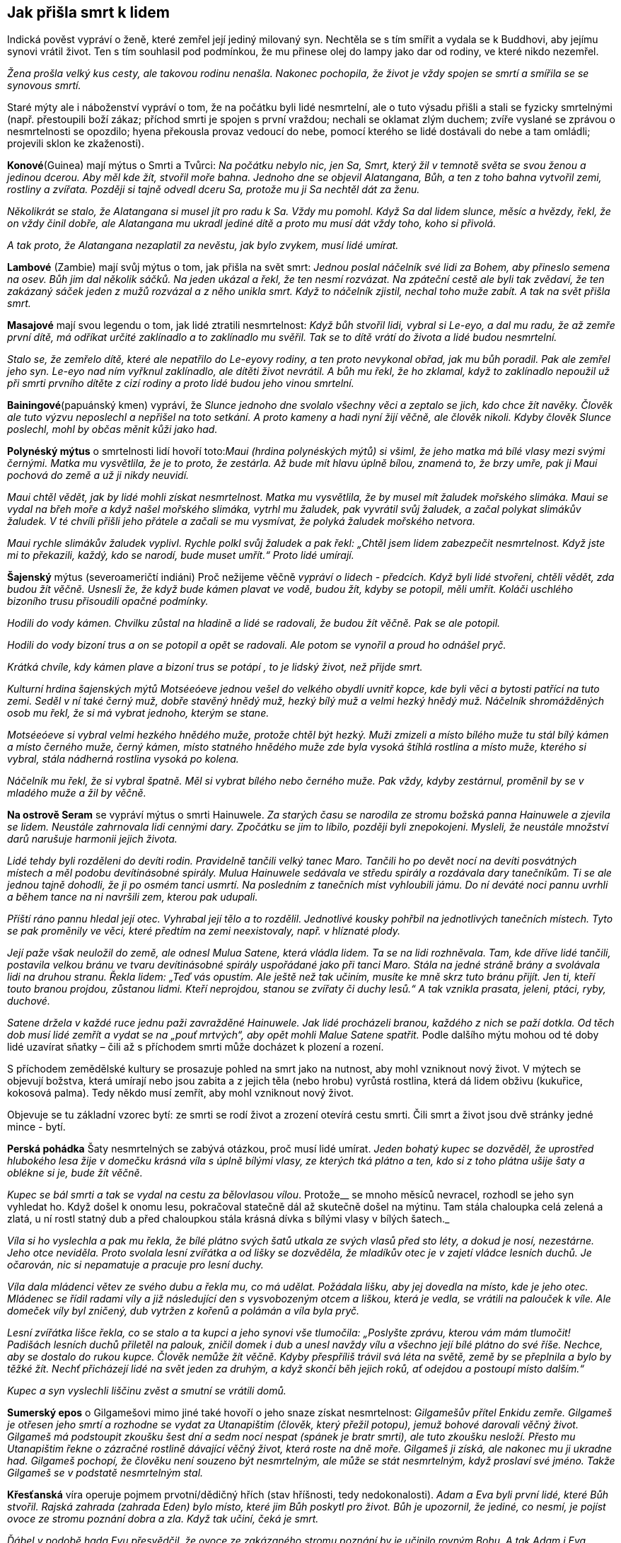 == Jak přišla smrt k lidem

Indická pověst vypráví o ženě, které zemřel její jediný milovaný syn. Nechtěla se s tím smířit a vydala se k Buddhovi, aby jejímu synovi vrátil život. Ten s tím souhlasil pod podmínkou, že mu přinese olej do lampy jako dar od rodiny, ve které nikdo nezemřel.

_Žena prošla velký kus cesty, ale takovou rodinu nenašla. Nakonec pochopila, že život je vždy spojen se smrtí a smířila se se synovous smrtí._

Staré mýty ale i náboženství vypráví o tom, že na počátku byli lidé nesmrtelní, ale o tuto výsadu přišli a stali se fyzicky smrtelnými (např. přestoupili boží zákaz; příchod smrti je spojen s první vraždou; nechali se oklamat zlým duchem; zvíře vyslané se zprávou o nesmrtelnosti se opozdilo; hyena překousla provaz vedoucí do nebe, pomocí kterého se lidé dostávali do nebe a tam omládli; projevili sklon ke zkaženosti).

*Konové*(Guinea) mají mýtus o Smrti a Tvůrci: _Na počátku nebylo nic, jen Sa, Smrt, který žil v temnotě světa se svou ženou a jedinou dcerou._ _Aby měl kde_ _žít, stvořil moře bahna. Jednoho dne se objevil Alatangana, Bůh, a ten z toho bahna vytvořil zemi, rostliny a zvířata. Později si tajně odvedl dceru Sa, protože mu ji Sa nechtěl dát za ženu._

_Několikrát se stalo, že Alatangana si musel jít pro radu k Sa. Vždy mu pomohl. Když Sa dal lidem slunce, měsíc a hvězdy, řekl, že on vždy činil dobře, ale Alatangana mu ukradl jediné dítě a proto mu musí dát vždy toho, koho si přivolá._

_A tak proto, že Alatangana nezaplatil za nevěstu, jak bylo zvykem, musí lidé umírat._

*Lambové* (Zambie) mají svůj mýtus o tom, jak přišla na svět smrt: _Jednou poslal náčelník své lidi za Bohem, aby přineslo semena na osev. Bůh jim dal několik sáčků. Na jeden ukázal a řekl, že ten nesmí rozvázat. Na zpáteční cestě ale byli tak zvědaví, že ten zakázaný sáček jeden z mužů rozvázal a z něho unikla smrt. Když to náčelník zjistil, nechal toho muže zabít. A tak na svět přišla smrt._

*Masajové* mají svou legendu o tom, jak lidé ztratili nesmrtelnost: _Když bůh stvořil lidi, vybral si Le-eyo, a dal mu radu, že až zemře první dítě, má odříkat určité zaklínadlo a to zaklínadlo mu svěřil. Tak se to dítě vrátí do života a lidé budou nesmrtelní._

_Stalo se, že zemřelo dítě, které ale nepatřilo do Le-eyovy rodiny, a ten proto nevykonal obřad, jak mu bůh poradil. Pak ale zemřel jeho syn. Le-eyo nad ním vyřknul zaklínadlo, ale dítěti život nevrátil. A bůh mu řekl, že ho zklamal, když to zaklínadlo nepoužil už při smrti prvního dítěte z cizí rodiny a proto lidé budou jeho vinou smrtelní._

*Bainingové*(papuánský kmen) vypráví, že _Slunce jednoho dne svolalo všechny věci a zeptalo se jich, kdo chce žít navěky. Člověk ale tuto výzvu neposlechl a nepřišel na toto setkání. A proto kameny a hadi nyní žijí věčně, ale člověk nikoli. Kdyby člověk Slunce poslechl, mohl by občas měnit kůži jako had._

*Polynéský mýtus* o smrtelnosti lidí hovoří toto:__Maui (hrdina polynéských mýtů) si všiml, že jeho matka má bílé vlasy mezi svými černými. Matka mu vysvětlila, že je to proto, že zestárla. Až bude mít hlavu úplně bílou, znamená to, že brzy umře, pak ji Maui pochová do země a už ji nikdy neuvidí.__

_Maui chtěl vědět, jak by lidé mohli získat nesmrtelnost. Matka mu vysvětlila, že by musel mít žaludek mořského slimáka. Maui se vydal na břeh moře a když našel mořského slimáka, vytrhl mu žaludek, pak vyvrátil svůj žaludek, a začal polykat slimákův žaludek. V té chvíli přišli jeho přátele a začali se mu vysmívat, že polyká žaludek mořského netvora._

_Maui rychle slimákův žaludek vyplivl. Rychle polkl svůj žaludek a pak řekl: „Chtěl jsem lidem zabezpečit nesmrtelnost. Když jste mi to překazili, každý, kdo se narodí, bude muset umřít.“ Proto lidé umírají._

*Šajenský* mýtus (severoameričtí indiáni) Proč nežijeme věčně _vypráví o lidech - předcích. Když byli lidé stvořeni, chtěli vědět, zda budou žít věčně. Usnesli že, že když bude kámen plavat ve vodě, budou žít, kdyby se potopil, měli umřít. Koláči uschlého bizoního trusu přisoudili opačné podmínky._

_Hodili do vody kámen. Chvilku zůstal na hladině a lidé se radovali, že budou žít věčně. Pak se ale potopil._

_Hodili do vody bizoní trus a on se potopil a opět se radovali. Ale potom se vynořil a proud ho odnášel pryč._

_Krátká chvíle, kdy kámen plave a bizoní trus se potápí , to je lidský život, než přijde smrt._

_Kulturní hrdina šajenských mýtů Motséeóeve jednou vešel do velkého obydlí uvnitř kopce, kde byli věci a bytosti patřící na tuto zemi. Seděl v ní také černý muž, dobře stavěný hnědý muž, hezký bílý muž a velmi hezký hnědý muž. Náčelník shromážděných osob mu řekl, že si má vybrat jednoho, kterým se stane._

_Motséeóeve si vybral velmi hezkého hnědého muže, protože chtěl být hezký. Muži zmizeli a místo bílého muže tu stál bílý kámen a místo černého muže, černý kámen, místo statného hnědého muže zde byla vysoká štíhlá rostlina a místo muže, kterého si vybral, stála nádherná rostlina vysoká po kolena._

_Náčelník mu řekl, že si vybral špatně. Měl si vybrat bílého nebo černého muže. Pak vždy, kdyby zestárnul, proměnil by se v mladého muže a žil by věčně._

*Na ostrově Seram* se vypráví mýtus o smrti Hainuwele. _Za starých času se narodila ze stromu božská panna Hainuwele a zjevila se lidem. Neustále zahrnovala lidi cennými dary. Zpočátku se jim to líbilo, později byli znepokojeni. Mysleli, že neustále množství darů narušuje harmonii jejich života._

_Lidé tehdy byli rozděleni do devíti rodin. Pravidelně tančili velký tanec Maro. Tančili ho po devět nocí na devíti posvátných místech a měl podobu devítinásobné spirály. Mulua Hainuwele sedávala ve středu spirály a rozdávala dary tanečníkům. Ti se ale jednou tajně dohodli, že ji po osmém tanci usmrtí. Na posledním z tanečních míst vyhloubili jámu. Do ní deváté noci pannu uvrhli a během tance na ni navršili zem, kterou pak udupali._

_Příští ráno pannu hledal její otec. Vyhrabal její tělo a to rozdělil. Jednotlivé kousky pohřbil na jednotlivých tanečních místech. Tyto se pak proměnily ve věci, které předtím na zemi neexistovaly, např. v hlíznaté plody._

_Její paže však neuložil do země, ale odnesl Mulua Satene, která vládla lidem. Ta se na lidi rozhněvala. Tam, kde dříve lidé tančili, postavila velkou bránu ve tvaru devítinásobné spirály uspořádané jako při tanci Maro. Stála na jedné stráně brány a svolávala lidi na druhou stranu. Řekla lidem: „Teď vás opustím. Ale ještě než tak učiním, musíte ke mně skrz tuto bránu přijít. Jen ti, kteří touto branou projdou, zůstanou lidmi. Kteří neprojdou, stanou se zvířaty či duchy lesů.“ A tak vznikla prasata, jeleni, ptáci, ryby, duchové._

__Satene držela v každé ruce jednu paži zavražděné Hainuwele. Jak lidé procházeli branou, každého z nich se paží dotkla. Od těch dob musí lidé zemřít a vydat se na „pouť mrtvých“, aby opět mohli Malue Satene spatřit. __Podle dalšího mýtu mohou od té doby lidé uzavírat sňatky – čili až s příchodem smrti může docházet k plození a rození.

S příchodem zemědělské kultury se prosazuje pohled na smrt jako na nutnost, aby mohl vzniknout nový život. V mýtech se objevují božstva, která umírají nebo jsou zabita a z jejich těla (nebo hrobu) vyrůstá rostlina, která dá lidem obživu (kukuřice, kokosová palma). Tedy někdo musí zemřít, aby mohl vzniknout nový život.

Objevuje se tu základní vzorec bytí: ze smrti se rodí život a zrození otevírá cestu smrti. Čili smrt a život jsou dvě stránky jedné mince - bytí.

*Perská pohádka* Šaty nesmrtelných se zabývá otázkou, proč musí lidé umírat. _Jeden bohatý kupec se dozvěděl, že uprostřed hlubokého lesa žije v domečku krásná víla s úplně bílými vlasy, ze kterých tká plátno a ten, kdo si z toho plátna ušije šaty a oblékne si je, bude žít věčně._

_Kupec se bál smrti a tak se vydal na cestu za bělovlasou vílou_. Protože__ se mnoho měsíců nevracel, rozhodl se jeho syn vyhledat ho. Když došel k onomu lesu, pokračoval statečně dál až skutečně došel na mýtinu. Tam stála chaloupka celá zelená a zlatá, u ní rostl statný dub a před chaloupkou stála krásná dívka s bílými vlasy v bílých šatech._

_Víla si ho vyslechla a pak mu řekla, že bílé plátno svých šatů utkala ze svých vlasů před sto léty, a dokud je nosí, nezestárne. Jeho otce neviděla. Proto svolala lesní zvířátka a od lišky se dozvěděla, že mladíkův otec je v zajetí vládce lesních duchů. Je očarován, nic si nepamatuje a pracuje pro lesní duchy._

_Víla dala mládenci větev ze svého dubu a řekla mu, co má udělat. Požádala lišku, aby jej dovedla na místo, kde je jeho otec. Mládenec se řídil radami víly a již následující den s vysvobozeným otcem a liškou, která je vedla, se vrátili na palouček k víle. Ale domeček víly byl zničený, dub vytržen z kořenů a polámán a víla byla pryč._

_Lesní zvířátka lišce řekla, co se stalo a ta kupci a jeho synovi vše tlumočila: „Poslyšte zprávu, kterou vám mám tlumočit! Padišách lesních duchů přiletěl na palouk, zničil domek i dub a unesl navždy vílu a všechno její bílé plátno do své říše. Nechce, aby se dostalo do rukou kupce. Člověk nemůže žít věčně. Kdyby přespříliš trávil svá léta na světě, země by se přeplnila a bylo by těžké žít. Nechť přicházejí lidé na svět jeden za druhým, a když skončí běh jejich roků, ať odejdou a postoupí místo dalším.“_

_Kupec a syn vyslechli liščinu zvěst a smutní se vrátili domů._

**Sumerský epos** o Gilgamešovi mimo jiné také hovoří o jeho snaze získat nesmrtelnost: _Gilgamešův přítel Enkidu zemře. Gilgameš je otřesen jeho smrtí a rozhodne se vydat za Utanapištim (člověk, který přežil potopu), jemuž bohové darovali věčný život. Gilgameš má podstoupit zkoušku šest dní a sedm nocí nespat (spánek je bratr smrti), ale tuto zkoušku nesloží. Přesto mu Utanapištim řekne o zázračné rostlině dávající věčný život, která roste na dně moře. Gilgameš ji získá, ale nakonec mu ji ukradne had. Gilgameš pochopí, že člověku není souzeno být nesmrtelným, ale může se stát nesmrtelným, když proslaví své jméno. Takže Gilgameš se v podstatě nesmrtelným stal._

*Křesťanská* víra operuje pojmem prvotní/dědičný hřích (stav hříšnosti, tedy nedokonalosti). _Adam a Eva byli první lidé, které Bůh stvořil. Rajská zahrada (zahrada Eden) bylo místo, které jim Bůh poskytl pro život. Bůh je upozornil, že jediné, co nesmí, je pojíst ovoce ze stromu poznání dobra a zla. Když tak učiní, čeká je smrt._

_Ďábel v podobě hada Evu přesvědčil, že ovoce ze zakázaného stromu poznání by je učinilo rovným Bohu. A tak Adam i Eva pojedli ovoce ze stromu poznání (spáchali tím prvotní hřích) a Bůh je potrestal tak, jak řekl. Vyhnal je z Ráje a a od té doby Adam, Eva a všichni lidé stárnou a umírají._

Ztracený Ráj je spojen s **nesmrtelností**. Touha žít věčně je stará jako lidstvo samo. S touto touhou se setkáváme i v pohádkách.

Pohádka Panna věčně mladá _hovoří o královském synovi, který si přeje žít věčně. Vydává se proto na cestu, aby našel místo, kde není smrt a kde nic neumírá a kde je věčné mládí._

_Potká obrovského jelena, který mu říká, ať zůstane žít s ním, protože až jeho parohy dosáhnou nebe, teprve zemře. Princ odmítá. Přichází na poušť, kde je obrovská a hluboká propast. Na kraji sedí havran, který hází zrníčko písku za zrníčkem do propasti a žít bude tak dlouho, až propast zasype pískem. Ale ani s tím není princ spokojen a pokračuje ve své cestě. Potkává malého ptáčka, který sedí na obrovském stromě rostoucím až do nebe, se širokou korunou plnou listí. Ptáček každý den jeden lístek utrhne a shodí na zem. Až všechny lístky utrhne, zemře. Ale ani zde nechce princ zůstat a pokračuje ve svém hledání._

_Přichází ke krásnému zámku, v němž žije překrásná panna. Řekla mu, že takové místo, kde je věčný život a věčné mládí, na zemi není. Ale může zůstat s ní v jejím zámku, protože zde je věčné mládí. Ona sama je stará jako lidstvo samo, a nemá ani jednu vrásku. A tak bude žít až do skonání světa. To se princi líbilo a zůstal s ní. Žil v radovánkách a v hojnosti._

_Ale přeci se mu najednou zastesklo po domovině a rodičích. Rozhodl se, že je půjde navštívit. Vždyť uběhla jen krátká doba, co je pryč. Ale krásná dívka mu řekla, že čas u ní plyne jinak, než na zemi a tam už nikoho známého nenajde. On ale trval na svém. Dala mu tedy na cestu tři červená jablíčka. Až mu bude po ní smutno, ať je sní a ona si pro něho přijde a už se nikdy spolu nerozloučí._

Princ se pln očekávání vydal na cestu. Uviděl obrovský strom bez listí a ptáčka pod ním mrtvého. Jáma byla v poušti zasypaná a na hromadě písku ležel mrtvý havran. A také jelen byl už mrtvý a jeho paroží dosahovalo nebesa.

_Princ přijel na místa, kde bylo kdysi království jeho rodičů. Ale svět už nepoznal, nikdo ho neznal, o jeho rodičích nikdo nevěděl. A tak si smutně sedl na zem, vzpomenul si na pannu věčně mladou a zastesklo se mu po ní. Snědl první jablíčko a vrásky mu naskákaly po celé tváři, vlasy zbělely a narostly dlouhé bílé vousy. Snědl druhé jablíčko a ruce se mu roztřásly, srdce přestávalo bít, pocítil velikou slabost. Snědl třetí jablíčko a hlava mu spadla na prsa, oči se zavřely, ale ještě viděl, jak panna věčně mladá přijíždí na kočáru, chytá ho za ramena a do svého kočáru vtahuje. A lidé, co šli kolem řekli: „Hle, zemřel cizinec“._

Skutečně, jen Smrt může být věčná a tudíž věčně mladá do konce všech dní.

Podobné téma nacházíme v pohádce O královně života. _Královský syn se velmi trápil nad tím, že všechno na světě jednou umře. Rozhodl se vydat do světa a hledat zemi, kde je věčný život._

_Na své cestě potkal krále, který každý den ulomil třísku z mohutného stromu, který byl stromem života krále a jeho rodiny. Až král ulomí poslední třísku, rodina i celé království nebude existovat. A to bude až za 600 let. Krásná králova dcera zvala prince, aby u nich zůstal. Odmítl, že bude pokračovat v cestě za svým cílem. Darovala mu šátek, který ho ponese vzduchem, aby rychleji pokračoval na své cestě._

_Princ se brzy dostal do krajiny, kde uprostřed stál mohutný kopec. Král této země každý den malou lopatkou nabral trochu hlíny do košíku. Až celý kopec přemístí, a to bude za 800 let, přestane království a jeho obyvatelé existovat. Ani zde nechtěl princi zůstat. Krásná králova dcera mu darovala prsten, kterým, když na prstu otočí, dostane se tam, kde si přeje být. Princ si přál být na konci světa. Za chvíli se ocitl před nádherným zámkem. Na jeho schodech seděla překrásná královna této země a držela v ruce závoj. Každý den na něm musela udělat jeden steh. Zavedla prince do velké síně, která byla naplněna jehlami. Až všechny jehly spotřebuje, a to bude za tisíc let, skončí ona i její království. Princ odmítl i její nabídku, aby s ní zůstal. Královna mu řekla, že místo, kde se neumírá, na zemi neexistuje. Ukázala mu na obloze malé a jasné světlo, jako drobnou hvězdičku. Podle mudrců je tam zámek nevýslovné krásy. Možná to bude místo, které princ hledá. Darovala mu svůj pás. Když ho vyhodí do vzduchu, udělá se z něho most, který ho dovede na to místo. Princ tak učinil._

_Kráčel po mostě velice dlouho, až nakonec přišel k jasnému zámku. V něm ho přivítala krásná královna. Byla to královna Života a zámek bylo jediné místo, kde nikdo neumírá. Pozvala prince k sobě. Čas mu plynul v krásných radovánkách. Ale jednou se mu zastesklo. Chtěl se podívat na otce a matku, na království. Marně ho královna zrazovala. Nakonec souhlasila. Na cestu mu dala bílou lahvičku s vodou života a černou s vodou smrti._

_Princ hodil pas směrem k zem a z něho se stal most, kterým došel do království, kde královna šila závoj. Byla mrtva. Postříkal ji vodou života a ona procitla. Prosila ho, aby ji znovu uspal, že byla životem unavená a že se ji dobře spalo. Takto pochodil i v dalších dvou královstvích, které předtím navštívil._

_Nakonec se dostal pomocí prstenu na místo, kde stávalo jeho rodné království. Ale tam byly jen bažiny a neproniknutelné lesy. Nic jiného mu nezbývalo, než se vrátit ke královně Života. Ale tu z černého lesa vyskočila kostnatá žena: „Jsem Smrt. Nikdo mi neunikne. A tebe jsem konečně našla také!“ Princ rychle otočil prstenem a přál si být u královny Života. Letěl rychlostí blesku, ale smrt mu byla v patách. Když už byl na prahu zámku královny Života, Smrt na něj dosáhla a roztrhla ho v půli. Ale to už královna Života na Smrt křičela, že k ní nemá přístup, ať ji vrátí tu půlku prince, kterou ji vzala. Ale Smrt nechtěla a tak se hádaly, až se nakonec dohodly, že půl roku bude kralevic odpočívat pod zemí a druhou půli pobývat v slunečním zámku u královny Života._

Tato pohádka připomíná svým koncem staré mýty o vegetačním cyklu přírody – znovuzrození na jaře, a spánek v zimě. O tom hovoří mýty mnoha národů. Např. řecký mýtus o Adónisovi, _do kterého se zamilovala bohyně lásky Afrodita i bohyně podsvětí Persefona. Žárlivý bůh války Ares, manžel Afrodity, se proměnil v kance a v této podobě Adónise zabil. Nejvyšší bůh Zeus rozhodl, že jarní a letní polovinu roku bude Adónis trávit s Afroditou a druhou půli v podsvětí s Persefonou. Adónis se takto stal symbolem koloběhu života přírody._

Jiný řecký mýtus o Deméter a Persefoně zpracovává také toto téma. _Persefona byla unesena Hádem, bohem podsvětí. Deméter, bohyně plodnosti země, svou dceru hledala a přestala dbát o přírodu. Příroda hynula. Nakonec se bohové rozhodli, že část roku bude Persefona trávit v podsvětí u Háda (podzim a zima) a na jaře a v létě bude se svou matkou. Když Persefona na jaře přichází ke své matce, příroda ožívá, vše roste, kvete, zraje._

Sumerský mýtus o bohyni plodnosti a války Inanny (mezopotámská Ištar) a jejího partnera Dumuziho (mezopotámský Tammuz) vypráví o tom, jak _Inanna sestoupila do podsvětí, kde vládla její starší sestra Ereškigal. Ta ji v podsvětí uvěznila. Inanna se může na zem vrátit jen tehdy, když za sebe pošle náhradu. Posílá za sebe Dumuziho. Ten ale naříká nad svým údělem a vládkyně podsvětí se nad ním smiluje. Může na zemi vždy strávit půl roku, když za něj toho půl roku jiný stráví v podsvětí. Jeho sestra tuto podmínku přijímá. A tak, když se vrací Dumuzi na zem, zem ožívá, stává se plodnou. Když se vrací do podsvětí, příroda přestává plodit._

Židovská pověst Víno z ráje _vypráví o bohatém kupci, který se chtěl napít vína z ráje, protože prodlužuje život a hojí všechny nemoci a neduhy. Obrátil se proto na rabína Chajima, aby mu pomohl toto víno získat. Ten mu to nakonec slíbil. Kupci řekl, že musí o půlnoci přijít k bráně hřbitova se dvěma vědry, třikrát na bránu zabouchat a zavolat, že ho Chajim posílá pro víno. Pak má obě naplněná vědra donést k němu domů. Nesmí se však přitom ohlédnout ani promluvit, jinak by se mu špatně vedlo._

_Kupec tak učinil a když volal "Chajim si posílá pro víno", uslyšel svist ohromných křídel a přelévání vína do věder. Pak vědra popadl a utíkal k rabínova domu. Náhle uslyšel, jak se otevírají všechny hroby na hřbitově, a kvílení mrtvých, kteří ho žádali aspoň o jedinou kapičku. Kupec utíkal, ale slyšel, že hlasy ho dohání, cítil dotyky. Zachvátila ho hrůza._

_Když uviděl dveře rabínova domu, rozběhl se k nim, ale na prahu zakopl a víno se z věder vylilo. Rozlítil se a zvolal "Nic vám nedám".Tu se do něho zarylo tisíce ostrých nehtů. Rabín však už stál v otevřených dveřích a kupec mu dopadl k nohám. Z rozedraného těla mu tekla krev. Rabín kupce ošetřil a zeptal se ho, zda ještě stojí o víno z ráje. "Už ne, rabi," řekl kupec._

Někteří ale poukazují na druhou stránku přání získat nesmrtelnost v duchu myšlenky „Dávej si pozor na vyslovená přání, mohou se ti splnit“.

{empty}J. R. R. Tolkien (1892 – 1973), náš novodobý tvůrce mýtů, ve svém díle (Pán prstenů, Silmarillion, Hobit aneb cesta tam a zpátky) se také zabývá touto otázkou. Tolkienovi lidé a hobiti jsou smrtelní, elfové nesmrtelní.

Ti, kteří tolkienovo dílo studovali do hloubky, upozorňují, že většina elfů lidem závidí, že mohou zemřít, a většina lidí elfům závidí jejich nesmrtelnost. Když tělo lidí zemře, jejich duše opustí Ardu (Zemi). Nevědí, co se s nimi po smrti stane. Elfí tělo může také zemřít (opotřebování, zranění). Elfové ale vědí, že jejich duše zůstane „uvnitř okruhu světa“ (vytvořeno První hudbou Ainur, Svatých), ze kterého se nemohou vymanit. Duše lidí ano. Smrtí se vymaní z bolestí a zoufalství tohoto světa

Smrt je darem Ilúvatara, stvořitele, lidem. Tento dar lidem umožňuje nebrat život jako samozřejmost. S tím souvisí dar svobodné vůle. Lidé umírají, ale je jim Ilúvatarem (Nebeský otec) přislíbeno, že vstoupí do Druhé hudby Ainur (Svatí).

Elfové jsou nekonečným životem znavení, protože i když jejich tělo zemře, získají nové (reinkarnace), ale všechny vzpomínky jim zůstávají. A prožívat nekonečný smutek, je velmi trýznivé. Je proto pochopitelné, proč Arwen (elfka) volí Aragorna (člověk) a jeho smrtelný osud. Dává tím přednost konečnému životu plnému hluboké lásky před nekonečným životem bez ní. Oba přijímají smrt, protože to, co pak přijde, bude požehnáním.

Lidstvo tedy provází život a smrt v těsném sepětí. Vítězí však představa, že smrt není „konečná „ ale „přestupná" stanice do další formy existence.

[quote, J. Campbell]
____
Smrt a narození
jsou jen prahy přechodu závojem
sem a tam.
____

Smrt je vždy symbolicky i fakticky začátkem něčeho nového. To umožňuje
jeho nesmrtelná část – duše. Proto bývalo a bývá zvykem, když někdo
zemře, otevřít okno, aby duše mohla odejít (potom se okno hned zavřelo,
aby se nemohla duše vrátit), zapálit svíci (dříve hromniční) jako světlo
pro duši na cestu k věčnosti.

[quote, A. C. Clark]
____
Magie je lidstvem nepochopená věda.
____

**ZRCADLO **hraje významnou roli. Protože zrcadla odrážela podobu toho, kdo se do nich díval, působila tajemně, vševědoucně a přičítala se jim magická moc (např. kouzelné zrcadlo v pohádce O Sněhurce a sedmi trpaslících). Jako předmět s magickou mocí se zrcadla používala k věštění, odhalování ne-lidských bytostí, ale také ke škodění. Proto se do zrcadla neměli dívat děti, šestinedělky a nemocní.

V čínském příběhu Starožitné zrcadlo __nás její dočasný majitel seznamuje se situacemi, kdy mu např. pomohlo odhalit dívku, která byla ve skutečnosti liščím démonem; paprsky od něj odražené pronikaly zdí; prosvítily vnitřnosti člověka a tak odhalily jeho nemoc. Toto zrcadlo se samo rozhodovalo, kdy svého majitele opustí.__

Zrcadla se v Japonsku vždy těšila mimořádné úctě jako symbol bohyně slunce a k uctění památky předků. Podle japonského mýtu, _když odcházel božský Ninigi z nebes na zem, dostal od bohyně slunce Amaterasu několik magických předmětů, mezi nimiž bylo zrcadlo. Bohyně Amaterasu mu řekla, že to zrcadlo má uctívat jako její duši a tím i ji samotnou. Jeho vnuk se stal prvním japonským císařem a toto zrcadlo se stalo součástí obřadů japonských císařů a symbolem jejich moci._

V Andersenově pohádce Sněhová královna se vypráví o tom, že _zlý čaroděj stvořil kouzelné zrcadlo, které mělo moc pokřivit obraz toho, kdo se do něj díval. Když se snažil zrcadlo dostat do nebe, spadlo mu a roztříštilo se na mnoho malých kousků, které se mohou dostat člověku do oka nebo srdce. Takový člověk pak vidí svět i lidi pokřiveně a srdce má zmrzlé, bez citu. Chlapci Kayovi se takové střepy dostaly do oka a srdce. Sněhová královna, která ho k sobě odnesla, mu dává za úkol znovu složit ze střípků původní zrcadlo. Kaye nakonec zachraňuje jeho kamarádka Gerda, které se podaří svými slzami odplavit střepy z jeho oka i srdce._

Zrcadlům se věnovala velká pozornost po stránce výzdoby. První skleněná zrcadla byla velice drahá, proto rozbité zrcadlo mělo přinést sedm let smůlu a neštěstí (sedm let je doba potřebná k obnově duše).

Věřilo se také, že rozbité zrcadlo věští smrt do roka někoho z rodiny. Střepy zrcadla jsou symbolem bolesti ze smrti, kterou zrcadlo ukázalo.

V zrcadle se každý vidí takový, jaký je. Není v něm ale vidět ďábel, upíři, démoni, čarodějnice a jiné nadpřirozené bytosti, protože nemají duši.

{empty}J. Mahen ve své pohádce Mlynářův student _vypráví o studentovi, který se zamiloval do krásné rusalky a chtěl v ní probudit lidskou duši, aby i ona ho milovala jako on ji. Až mu nakonec bylo povězeno, že rusalka může získat lidskou duši, když oni dva budou spolu bydlet dva roky a slova na sebe nepromluví._

_A tak studen mlčel, i když začala rusalka, které do té doby nepromluvila, mluvit. Jen se na ni díval. Postupně se stěhovala jeho duše do jejího nitra a zatímco ona se stávala člověkem, on scházel, stárnul._

_Jenže duše se nemůže narodit ve druhém, když by tento netrpěl. V den, kdy dostala rusalka duši, student umřel a rusalka poznala zoufalost a smutek, který do té doby neznala._

Podle pověry to, co se zjevuje v zrcadle, je duše. Proto mají být zrcadla zarámovaná, aby k ní nemohl ďábel. Právě proto se i v domě, kde někdo zemřel, zakrývala zrcadla. Tím se zabránilo tomu, aby byla duše v zrcadle uvězněna a nemohla odejít do ráje.

Jiná pověra říká, že se zrcadla zakrývají z toho důvodu, aby se zabránilo duši mrtvého hledat v zrcadle další duši, kterou by si odvedla.

Věřilo se také, že duše člověka může vstoupit do zrcadla. Krajina za zrcadlem byla považována za klam, kde není nic takové, jak se jeví.

Svět za zrcadlem byl také zásvětím (za světem), kde se může duše setkat s těmi, co již zemřeli, kde může být zdravá, krásná, vítána, a přesto zůstat v ní bylo pro duši ohrožující.

Dříve funkci zrcadlo plnila vodní hladina, vyleštěný štít apod. Ve staré Indii i Řecku se zakazovalo dívat se na svůj obraz na hladině, aby nemohli vodní duchové stáhnout zrcadlící se podobu člověka (tedy jeho duši) pod hladinu. Člověk bez duše by totiž zemřel.

Také se mělo za to, že se na vodní hladině díváme na svého zrcadlového dvojníka, na sebe sama a tudíž se musíme sami se sebou utkat. Takové setkání přináší často jedinci zkázu (např. starořecký mýtus o Narkissovi/Narcisovi, který se zamiloval do svého obrazu na hladině tak silně, až ho to stálo život). Jedinec totiž může v klamech a iluzích uvíznout.

Zrcadlo jako magický nástroj může probouzet sílu duše, intuici, reflexi, slouží k ochraně, ale i klamu a sebeklamu, pomáhá při sebepoznání a koncentraci. Může dát nahlédnout do minulosti, přítomnosti i budoucnosti. V rituální a magické praxi slouží jako brána do jiných světů.

Na druhé straně různé bytosti se mohou přes zrcadlo dostat i do našeho reálného světa. Proto se doporučovalo, jako ochrana proti nočním můrám, na noc zakrýt zrcadlo v místnosti, kde se spí.

Zrcadla jsou silným ochranným nástrojem, protože mohou spoutat světlo a vracet jej zpět jako odraz. Ve feng-šuej (umění bydlení) se používají ke zvyšování energie v místnosti, jako ochrana do oken, aby zadržely negativní energii, která se chce z venku dostat dovnitř.

Zrcadla (zejména vodní plochy za úplňku a vypouklá zrcadla) mají významné místo při rituálech, k rozluštění znamení, pro získávání pohledu do budoucnosti a do jiných světů, vysílání signálů do jiných světů, k jejich přijímání, spojnicí světa živých se světem mrtvých.

Všeobecně je zrcadlo symbolem sebeuvědomění, sebezpytování, moudrosti, učenlivosti, marnivosti a sebelásky.

**BRÁNY/DVEŘE** jsou symbolem přechodu, vstupu do neznáma, do budoucnosti, do jiného světa, do tajemna, do nových možností a nových začátků, nadějí.

Otevřené dveře nás zvou ke vstupu, nemáme se čeho bát.

Zavřené nám vstup odmítají - ještě nenadešel pravý čas, vstoupit násilím je nebezpečné.

Polootevřené nám naznačují, že rozhodnutí ne/vstoupit musíme udělat sami a to včetně všech následků.

Dveře jsou ale zejména symbolem smrti - přechodu z onoho světa na onen svět. Otevřené dveře - pozvání k dalšímu životu po smrti, zavřené dveře - smrt bez možnosti pokračování, polootevřené dveře - naděje na posmrtný život.

Egyptské sarkofágy byly často zdobeny zádušními texty a modlitbami, zejména Texty rakví a Knihou bran. Římské a Řecké sarkofágy byly často zdobeny dveřmi, mnohdy pootevřenými.

Dle křesťanů do království nebeského vede úzká cesta končící těsnou bránou (často zobrazovanou architektonicky), do pekel vede cesta široká končící širokou bránou (často znázorňovanou jako doširoka otevřená tlama monstra).

Významnou roli také hraje strážce dveří či brány. On vlastní klíče a rozhoduje, koho nechá vstoupit.

Římský bůh Janus, jeden z nejstarších bohů, je ochránce dveří a bran, začátků a konců. Je zobrazován se dvěma tvářemi. Jedná se dívá dopředu (budoucnost), druhá dozadu (minulost). Představuje symbol změny, přechodu, že konec jednoho je počátkem druhého a že minulost přechází v budoucnost. Jeho atributem byly klíče od brány slunovratu: letní slunovrat je bránou lidskou, symbolizuje slábnoucí sílu slunce - je to Brána podsvětí; zimní slunovrat je bránou božskou, symbolizuje narůstající sílu slunce - je to Brána nebe.

Etruskové po smrti také vstupovali do podsvětí dveřmi/bránou. Očekávala je tam bohyně Vanth s pochodní v ruce. Doprovázela mrtvé a pochodní jim svítila na cestu. Vlastnila klíč, kterým bránu do podsvětí odemykala.

Ve většině kultur má velký symbolický význam už práh dveří. Překročení prahu dveří znamená vstup do nového světa/životní fáze. Proto má překročení prahu symbolický význam v různých obřadech jako svatební, pohřební, zasvěcovací. Cílem těchto obřadů je uctění a usmíření domácího ducha/strážce.

Starým Slovanům často pomáhal vybírat vhodné místo k usídlení had, o kterého pečovala tzv. bogyňa. Kde se had stočil, zarazili vedle něj vpravo a vlevo kůl. Tento prostor vymezený dvěma kůly byl označen jako "prág" (dnes práh). Práh měl význam dnešního "základního kamene." Do vykopané díry bogyně vložila obřadní předměty, ty se překryly dubovým břevnem. Proti prahu byl vytyčen "svatý kout" a "ohniště." V dokončením domě se pod prahem usídlil had hospodáříček a stal se strážcem rodu.

Mnozí si z nás pamatují na dětskou hru, kdy dvojice dětí vytváří spojenýma rukama bránu, ostatní ji podcházejí a zpívají:

[verse]
____
Zlatá brána otevřená,
zlatým mečem podepřená,
kdo do ni vejde,
hlava mu sejde,
ať je to ten nebo ten,
praštíme ho koštětem.
____

Poslednímu, který bránou projde při závěrečném slově, ti dva, co tvoří "bránu" ho symbolicky svýma rukama "uvězní" a dotyčný vypadává ze hry. Podle některých autorů se jedná ozvěnu dávného rituálu obětování znovu se rodícího vegetačního božstva.

Významný sochař A. Rodin (1840 – 1917) v r. 188O byl vybrán, aby vytvořil portál plánovaného Muzea dekorativního umění. Muzeum nebylo nikdy postaveno, přesto Rodin mnoho let pokračoval ve své práci na sousoší Brána pekel, které bylo pro něj vyjádřením lidského osudu. Inspirací mu byla Danteho Božská komedie. Brána je tvořena volným seskupením figur (asi nejznámější je Myslitel).

Sochař Quido Kocián (1874 – 1928) ve svém symbolickém reliéfním díle Zapovězená láska znázornil pootevřené dveře, ve kterých stojí v objetí chlapec a dívka. Nad nimi číhá Smrt, symbol pomíjivosti lidského života, v podobě kostlivce. Dílo vzbuzuje dojem, že dívka je tou, na kterou Smrt čeká. Její objímající ruka ochable visí a dívka se nachází v podstatě již spodní částí těla za dveřmi.

*SVÍČKY* se staly nedílnou součástí rozloučení se zesnulým a také vzpomínkou na něj („Světlo věčné ať mu svítí“). Hořící svíčky u lože zemřelého mu osvětlovaly cestu na onen svět. Světlo svíce nás doprovází (při křtu - kmotr drží hořící svící v ruce), vyprovází nás (při rozloučení se zesnulým hoří svíce) a podněcuje vzpomínku na nás, když zemřeme (hořící svíčky na hrobech).

V katolické církvi počet použitých svící odpovídá významu obřadu. Katolická církev používá svíce z včelího vosku. Kořeny tohoto zvyku pravděpodobně spočívají v dávném zvyku uctívat včely, jelikož se věřilo, že přišly z Ráje. U nás bylo zvykem oznamovat včeličkám a stromům smrt hospodáře.

Věřilo se, že zbytky svící použitých při pohřbech a posvěcených na Hromnice (2. února), pomáhají při léčbě popálenin. Namodralý plamen svíčky znamenal, že se kolem ní pohybuje duch. Víra v ochrannou moc svíček byla a je stále živá (ochrana proti nebezpečí, blesku, bouři, epidemiím atd.), také víra v zprostředkování spojení s tím, na koho se obracíme (mše, magické rituály, mystéria atd.).

Svíčky svým světlem a teplem navozují stavy klidu, uvolnění, ochrany, harmonie. Symbolizují také spojení člověka s Kristem. Mohou být tedy komunikačním prostředkem k vyjádření vnitřního postoje.

Zapálení svíčky bylo vždy považováno za něco posvátného, mystického, magického, protože symbolicky představuje přírodní a prvotní element ohně a ten náleží Bohům – vnáší Světlo do Temnoty, představuje světlo Slunce, světlo Ducha, pozitivní kosmickou energii, je symbolem života, tedy Stvoření. Proto se věřilo, že se má svíčka zapalovat pravou rukou - přináší to štěstí. Jednou zápalkou se má zapálit jen jedna svíčka. Věřilo se, že pokud jednou zápalkou zapálíme více svíček, přinese to smůlu.

Světlo je symbolem života (tma symbolem smrti), a tak i svíčka je symbolem života. Proto se svíčka nemá sfoukávat ale uhasit, nebo nechat dohořet. Výjimku tvoří svíčky na narozeninovém dortu. Zde jejich sfoukáváni oslavencem je symbolickým loučením se s odžitými roky a očekávání nových let, pro které svíčka „tam někde“ hoří.

Svíčka je ale také symbolem lidského života pro svou pomíjivost a křehkost (protože ji sfoukne i malý závan větru).

**ZVÍŘATA a PTÁCI** představují významný zdroj symboliky, která je běžně využívaná v rozhovorech (je věrný jako pes, je špinavý jako prase, je moudrá jako sova, je silný jako býk, krade jako straka atd.). Jejich význam pro člověka má mnoho aspektů. Jako zdroj potravy, společníci, pomocníci v práci, zdroj inspirace pro technické nástroje, astrologické symboly, duchovní průvodci apod. Člověk jim záviděl rychlost, sílu, schopnost létat, vidět ve tmě, neslyšně se pohybovat …

Některé si spojoval se schopnosti věštění, ohlašování smrti, spolkem s ďáblem, přiřazoval je svým božstvům, přírodním silám. Ptáci a zvířata na erbech a vlajkách symbolizují moc a svobodu.

Staré kultury věděly, že ve chvíli smrti přijdou průvodci (*psychopompové* – průvodci duší), kteří duši doprovázejí do jiného světa. Nejsou Smrtí, ale průvodcem. Nesoudí, ale doprovázejí. Mají různou podobu: kůň, jelen, pes, pták atd. Někteří mohou být současně průvodci i zvěstovatelé odchodu (např. sova, vrabec, havran). Jako průvodci jsou vnímání i Vanth, Anubis, Horus, Hekaté, Chárón, Hermes/Merkur, andělé. Žijícím psychopompem je šaman, který dokáže dohlédnout na druhý břeh (onen svět).

Ptáci jsou často symbolem lidské duše, poslové mezi nebem a zemí. Staří Egypťané věřili, že když člověk zemře, vylétne z jeho těla duše v podobě ptáka s lidskou hlavou. Bohové často na sebe brali podobu ptáka (egyptský bůh Thovt zobrazován jako muž s hlavou ibise, v křesťanské symbolice holubice znázorňuje Ducha svatého).

Uzbecká pohádka Sumbul a Gul __hovoří o bajovi, který se po smrti své ženy znovu oženil. Jeho mladá žena jej přiměla, aby z domu vyhnal syna Gula. Ale jeho bratr Sumbul nechtěl doma zůstat bez bratra, a odešel za ním. Našel ho za městem, ležícího při cestě, vysíleného hladem. Sumbul šel hledat něco k snědku. Gul spal a tu k němu přiletěl velký bílý pták, sedl si mu na hlavu a vdechl do sebe jeho duši.__

_Když se Sumbul vrátil, našel bratra mrtvého. Tak se vydal na cestu sám. Dostal se do města, kde si volili nového krále. Vypustili ptáka štěstí a ten si sedl Sumbulovi na hlavu a tak se stal králem._

_Jednou královský lovec zastřelil velkého bílého ptáka a když k němu přistoupil, uviděl vstávat chlapce. Byl to Gul. Jeho duše se ze zabitého ptáka vrátila do chlapcova těla a on ožil._

*Fénix* je mýtický tvor, který si na konci svého, několik stovek i tisíce let dlouhého života, postaví hnízdo, shoří na něm a pak znovu vstane ze svého popele. Proto se stal symbolem slunce, znovuzrození, vítězství nad smrtí, nesmrtelností, věčností.

*Havran,vrána,krkavec* – chytří ptáci černého peří s výrazným krákavým hlasem. Často se zaměňují. Zejména havran a krkavec. Na bitevních polích hodovali černí ptáci na mrtvolách (byli to hlavně krkavci). Tak se tito ptáci stali zejména v Evropě a Orientě symbolem smutku, zmaru, smrti, předzvěstí nemocí a války. Jsou považováni za strážce tajemství, podsvětí a světa mrtvých.

Řecká měsíční bohyně Hekaté se může zjevovat v podobě havrana, vrány, krkavce. Irská trojjediná bohyně války a záhuby Macha, Badb a Morrígan má schopnost proměnit se ve vránu či havrana a ti byli spojování se smrtí. Když hrdina Cú Chulainn umírá v boji, na důkaz jeho smrti mu na rameno usedá v havraní podobě Morrígan.

Ve velšském mýtu o Branwen a jejím bratrovi Bendigeidfranovi (požehnaný havran) se __Branwen (bílá havranice) vdává za krále Irska. Jeden z jejich bratrů se svatbou nesouhlasí a proto krále urazí – zmrzačí mu koně. Bratr Bendigeidfran tuto roztržku zažene tím, že králi daruje kouzelný kotel, který dovede zabité bojovníky oživit.__

_Branwen odchází s manželem do Irska, avšak manžel na urážku nezapomněl a zachází s ní jako s otrokyní. Branwen o tom zpraví svého bratra a ten s vojskem putuje do Irska. Bendigeidfran je tak obrovský, že přes Irské moře se jen přebrodí. Jeho vojsko zvítězilo. On sám byl ale zraněn a když se blížila jeho smrt, věštil svým druhům, co se stane v příštích 87 letech. Nechal svou hlavu pohřbít v Londýně tam, kde dnes stojí Tower, obletovaný_ _havrany. Pověst říká, že pokud se počet těchto havranů sníží pod číslo šest, bude to znamenat pád monarchie._

V Japonsku byl havran poslem bohů, v Persii byl zasvěcen bohu světla a slunce. V severské mytologii nejvyššího boha Ódina doprovázeli dva havrani: Hugin (myšlenka) a Munin (paměť), kteří mu přinášeli zprávy z celého světa.

Legenda praví, že kdysi měl havran bílé peří a krásný hlas. Takže lidé naslouchali jeho zpěvu a zapomínali naslouchat kněžím. Proto mu Bůh dal černé peří a krákavý hlas.

Ovidius píše, že __havran měl původně sněhobílou barvu. Prozradil Apollónovi, že jím milovaná dívka Korónis se milovala s Ischyem. Apollón se nahněval a zabil ji šípem aniž tušil, že je s ním těhotná. Když to zjistil, vyrval z jejího těla chlapce – Asklépia (budoucí bůh lékařství) a dal ho na vychování kentauru Cheirónovi. Rozzlobil se na havrana a potrestal ho tím, že mu zčernalo peří.__

**Had** je mnohostranný a vícevrstevnatý symbol: je symbolem obnovy a znovuzrození (svlékání kůže), léčení (jeho jed může léčit), smrti a zkázy (jeho jed může zabít), strážcem vchodu do jiného světa (žije pod zemí), plodnosti (jeho tvar připomíná penis).

Je symbolem plodivé mužské síly a jeho přítomnost je téměř univerzálně spojována s těhotenstvím. Doprovází všechna ženská božstva a Velkou Matku.

Je tedy symbolem solárním, podsvětním (chtonickým), sexuálním, pohřebním, úzce spojován s představami života a smrti. Protože žije pod zemí, je ve styku s podsvětím a tudíž má přístup k silám, vševědoucnosti a kouzelné moci mrtvých. Je atributem říčních božstev. Hadi a draci jsou strážci prahu, pokladů, ezoterického vědění. Jsou vzývání při zaříkávání mrtvých, kteří přepluli vody smrti.

Z kosmologického hlediska je had praoceán, z něhož se vše vynořuje a vše navrací, počáteční chaos. Jako Úroboros (had zakousnutý do svého ocasu) je počátkem i koncem, symbol cyklů. Hinduistický bůh Višnu leží na smyčkách tisícihlavého hada Šéši plujícího vesmírnými vodami a sní. Dva vzájemně se obtáčející hadi znamenají čas a osud, symbolizují protiklady dualismu, které jsou sjednoceny. Aztécky opeřený had představuje slunce, ducha, dech života, déšť, vítr, hrom, prostředníka mezi bohem a člověkem. V židovské nauce je symbolem zla a pokušení, duše zavržených v šeolu, říše mrtvých. V Egyptě je kobra symbolem nejvyšší královské moci a moudrosti.

*Holubice* je symbolem míru, naděje a duše, která opouští mrtvé tělo a přechází z jednoho stavu bytí do druhého. V křesťanství je symbolem duše a Ducha svatého. Ve starověku a středověku symbolizovala nesmrtelnou duši. Posvátné holubice jsou spojovány s pohřebními kulty. Holubice s palmovou/olivovou ratolestí symbolizuje vítězství nad smrtí. Bílá holubice představuje spasenou duši. V řecké mytologii znázorňovala bohyni lásky Afroditu. Hinduistický bůh smrti Jama má za posly sovy a holubice.

V mnoha pohádkách se setkáváme s tím, že někdo (mluvící kůň, přítel atd.) pomáhá nezištně hrdinovi vyřešit uložené nebezpečné úkoly. Když se hrdina konečně ožení s princeznou, jako odměnu žádá jeho pomocník, aby mu sťal hlavu. Z těla vyletí holubička (duše již dříve zemřelého pomocníka) a děkuje za vysvobození.

*Jelen* patří k velice významným a rozšířeným kultovním zvířetem od dávných dob. Jeho kult souvisí s cestou do jiného světa ( je psychopompem – průvodce do podsvětí či jiného světa), sluncem a lovem. Germané zabalovali mrtvé do jejich kůže a věřili, že mrtví se mohou zjevit v podobě jelena.

Ve slovanské i keltské mytologii víly často jezdí na jelenu. Jelen je spojován s božstvem lovu. Keltský bůh Cernunnos, slovanský bůh Veles jako „páni zvěře" byli často zobrazování s parožím na hlavě.

Řecká bohyně lovu Artemis proměnila lovce Aktióna v jelena a nechala ho roztrhat jeho vlastními psy proto, že ji spatřil nahou, když se připravovala ke koupeli.

**Kůň** má speciální místo v srdci člověka, který jej považuje za ušlechtilé zvíře, důvěřuje jeho instinktům, vždy na něj spoléhal v době válek i na cestách. Je pro něj symbolem rychlosti, svobody. Kůň je atributem mnoha bohů, např. bohů – bojovníků, bohů – lovců, táhne vůz slunečního boha Apollóna.

Slovanskému Svantovítovi byl zasvěcen bílý kůň. Bílý kůň je častým symbolem života. Bílý posvátný kůň keltské bohyně Epony (koňská bohyně, bohyně plodnosti) byl vtělený bohatýr, obdařený věšteckou silou. Epona bývala zobrazována jak jede na bílém koni, nebo jako bílá kobyla.

Také Horymírův kůň byl bílý šemík.

Bílý kůň je prostředníkem mezi pozemským a oním světem, bývá také zapřažen ve svatebním kočáru a v pohádkách přichází princ na bílém koni osvobodit princeznu. Pohřební vůz je tažen černými koňmi, na černých koních s rudýma očima jezdí démoni.

Za starých časů byl kůň obětován na hranici s ostatky svého pána. Hranice symbolizovala zlatou bránu slunce, kterou duše reka vchází do síně věčnosti k dalším mrtvým rekům.

Kniha Zjevení svatého Jana se zmiňuje o jezdcích Apokalypsy. Jsou to čtyři jezdci na koních, kteří přinášejí lidstvu zmar a zkázu: na bílém koni sedí Antikrist, na ohnivě rudém Válka, na černém Hladomor, na mrtvolně bledém Smrt.

**Netopýr** má významnou úlohu spjatou se smrtí u Indiánských kmenů. Většinou je symbolem smrti a podsvětí. V podsvětí Xibalba je Dům netopýrů. Jako noční zvíře se v Evropě netěšil dobré pověsti - byl spojován s čarodějnictvím, nečistými silami, upírstvím a ďáblem. Satan bývá znázorňován s netopýřími křídly.

**Pes** patří mezi první divoké zvíře, které si člověk ochočil. Jeho symbolika je rozmanitá a protikladná. Je symbolem síly, oddanosti, ochrany, ostražitosti, věrnosti ale také nečistoty, neřesti, ponižující nadávkou (např. v islámu). Je také symbolem podsvětí, průvodce duši zemřelých, strážce vstupu do podsvětí (v antické mytologii trojhlavý Kerberos, lat. Cerberus). Legenda říká, že __matkou Cerbera byla Echidna (napůl žena a napůl had) a otcem obr Týfón. Jako štěně utekl z domova, kde ho zachránil Hádes před útokem Harpií. Ty zahnal do Tartaru a z Cerbera udělal strážce podsvětí__.

Germané věřili, že zločinci, vrahové, křivopřísežníci apod, byli svrženi do podzemí na pláž mrtvých, kterou hlídal pekelný pes Garm. V severské mytologii byly Valkýry, které přiváděly duše hrdinů padlých na bojišti do Valhally, doprovázeny psy. Germané věděli, že psi díky svým smyslům cítí a slyší věci, které jsou za hranicemi lidského vnímání. Věřili, že pes je schopen vidět duchy.

Aztékové věřili, že Xolotl s psí hlavou, který doprovázel slunce na jeho noční poutí podsvětím, stvořil prvního člověka. Do hrobu zemřelého se pak ukládali psi, aby mrtvému ukázali cestu na onen svět. Mayové pohřbívali psa s jeho pánem, aby jej doprovázel posmrtným světem. Starý perský obyčej přivést psa ke smrtelné posteli, aby se umírající mohl psu podívat do očí, spočíval ve víře, že pes je průvodcem duše.

Pes provází ženská božstva (zde symbolizuje uzdravování - lízání ran, lásku k dětem, plodnost) i mužská božstva (zde symbolizuje lov, boj a smrt). Řecká bohyně noci Hekaté má jako doprovod černé psy. Psi ji byli obětováni na křižovatkách cest. Asklépios, bůh lékařství, býval zobrazován jako starší muž opírající se o hůl ovinutou hadem, kterého doprovázel pes. Čtyřoký pes symbolizuje hinduistického boha mrtvých Jamu. Egyptský bůh mrtvých Anubis byl zobrazován s hlavou psovité šelmy.

Příslovečná je psí věrnost. Pes je také symbolem ochrany žen a dětí. Hovoří o tom také velšský příběh o psu Gelertovi. B__yl to pes prince Llywelyna. Když se jednou princ vrátil domu z lovu, přiběhl mu jeho pes celý zakrvácený naproti. Princ běžel do dětského pokoje. Často nechával svého syna hlídat Gelertem. Ale syn v pokoji nebyl, jen všude kolem byla krev. Princ v hněvu propíchl psa mečem. Najednou uslyšel křik svého syna. Našel ho schovaného a bez zranění. Vedle něj ležel mrtvý obrovský vlk. Princ litoval své prchlivosti a svému psu nechal zbudovat velkolepý hrob__.

Známá je legenda týkající se souhvězdí Orion a Velkého a Malého psa. _Do lovce Oriona se zamilovala bohyně Artemis. To se nelíbilo jejímu bratrovi Apollonovi a chtěl se Oriona zbavit. Jednou ho uviděl plavat daleko v moři. Vyzval svou sestru, zda dokáže lukem trefit malý černý bod daleko v moři._ _A ona se samozřejmě trefila. Když zjistila, že zabila svého milovaného, vyzdvihla ho jako souhvězdí Orion na oblohu. Jeho dva věrní psi ho však neustále hledali a tak i je vyzdvihla na oblohu jako souhvězdí Malý a Velký pes._

**Sova** tím, že je nočním ptákem, má vynikající zrak, žije samotářsky, létá neslyšně a je opředena mnohým tajemstvím, se stala symbolem prastaré moudrosti, nositelkou proroctví a mystických znalostí, víry, že má spojení s okultními vědami a magii. Stala se symbolem moudrosti, která překonává temnotu nevědomosti (je atributem řecké bohyně moudrosti Athény, společnice bohyně matky Danu – pramáti keltských bohů). Byla také spojována s tmou, smutkem, smrtí a vnímána jako průvodkyně podsvětím. Zejména v Egyptě, Japonsku a Indii byla ptákem mrtvých. Pro Indiány kmene Hopi je jeden druh sýčka symbolem Boha smrti. V Africe je poslem zpráv mezi šamanem a duchovním světem.

Někdy byla zpodobňována na náhrobcích jako symbol plodně prožitého dlouhého života.

V raném křesťanství jako noční pták je však symbolem duchovní temnoty, ďábla. Její houkání (zejména sýčka) prý předpovídá nebezpečí a smrt.

Jeden z keltských mýtů hovoří o květinové ženě Blodeuwedd. _Tu stvořil z květů čaroděj Gwydion pro Lleua, který byl proklet a nemohl se oženit s lidskou ženou. Ovšem ona se svým milencem svého manžela zavraždila a čaroděj ji za trest zaklel v sovu, odsouzenou lovit osamoceně a v noci._

**RITUÁL** je v podstatě slavnostní obřad, provázený speciálním individuálním nebo kolektivním chováním, které je standardizováno, a bývá založeno na stanovených nebo tradičních pravidlech. Jeho význam spočívá zejména v hlubokém prožitku, který umožňuje zvýraznit významné životní chvíle, zpracovat náročné životní situace, usnadnit přechod (a uvědomění si ho) životními etapami (např. dospělost, svatba, narození, smrt, povýšení v práci, vyznamenání), stmelit příslušnou skupinu, navodit společné duševní rozpoložení. Důležitou součástí jsou symboly.

Každá kultura má odlišné pohřební rituály. Jejich základním významem je pomoci zemřelému správně přejít na druhou stranu, zajistit, aby byl mrtvý přijat do světa zemřelých, rozloučit se zemřelým, pomoci pozůstalým vyrovnat se se ztrátou milovaného člověka a očistit pozůstalé od kontaktu se smrtí.

Pohřební rituál umožňuje si uvědomit, že smrti konkrétní osoby nekončí její vliv na náš život. Nejen Slované spatřovali v zemřelých předcích ochránce, kteří pečovali o štěstí a blaho rodiny (dědové se stávali strážnými duchy domu). Podle Slovanů osud člověka záležel především na rodu (tj. dědech a předcích) a na matce (rožanice, rodička). Toto propojení s předky naznačuje, že jedinec odpovídá za svůj život společenství předků. Tato zodpovědnost za svůj život se pak stává zřetelnou ve vztahu k smrti a smrtelnosti.

V pohádkách se dovídáme, že zemřelý se musí po tři dny a noci po smrti střežit. Přitom je důležité, aby u jeho hlavy hořely svíčky a aby se za něho vybraný člověk modlil či pronášel vybraná zaklínadla. Dělo se tak proto, že panoval strach, aby se těla mrtvého nezmocnil démon, což mu umožnilo vloudit se mezi lidi. Jde o strach, aby "oživlý mrtvý" neškodil lidem, ale také strach o mrtvého, aby mu nebyla překažena cesta na onen svět.

Židovská pověst Kadiš _o stařičké Jutele, která byla velmi zbožná. Věděla, že si pro ni už brzy přijde smrt, ale velice ji trápilo, že nezůstal ani jediný mužský příbuzný, který by se za ni pomodlil kadiš, až ona zemře. Manžel i synové ji zemřeli, žádné příbuzné neměla. Její vnučka se provdala velice daleko do Řezna a byla tam i pochovaná. Jutele nevěděla, zda po ní nezůstal syn, který ani neví, že má v Praze prabábu._

_Když Jutele umřela, rabín přečetl její závěť. Své značné jmění i dům měl připadnout jejímu pravnukovi, pokud se on sám přihlásí. Hledat ho nemají. Pokud se nepřihlásí do desíti let, majetek připadne obci._

_V Řeznu žil chudý krejčí Salomon. Nikoho na světě neměl a nevěděl nic o své prabábě v Praze. Protože třel bídu s nouzí, ani se neoženil._

_Jednou v noci ho probudil pláč, ale nikoho neviděl. "Kdo jsi a proč pláčeš?" zeptal se mladík tmy. "Jsem tvoje prabába a přišla jsem tě poprosit, aby ses za mě zítra v synagoze pomodlil kadiš. Jsi poslední z mé rodiny, koho o tuto službu mohu poprosit." Mladík ji to slíbil a ucítil pohlazení po tváři. Druhý den měl ale tolik práce, že na to zapomněl._

_A druhou noc ho opět jeho prabába vzbudila a prosila ho, aby se za ni pomodlil kadiš. Opět ji to slíbil a cítil, jak ho stará ruka něžně pohladila po tváři. Následující den ho majitel dílny proháněl ještě více. Mladík se ale neustále vracel ke svému nočnímu zážitku a nevěděl, co si má myslet._

_Třetí noc o půlnoci ho opět probudil pláč a světlo v jeho světničce. U postele stála smutná drobounká stařenka a plakala. Pak Salomona pohladila po tváři. Sedla si na stoličku a vyprávěla mu o sobě. Pak mu řekla, aby se za ni pomodlil kadiš a pak se vydal do Prahy k jejímu hrobu. Ona se už o něho postará, aby nežil v takové chudobě._

_Následujícího dne mladík splnil babiččino přání a vydal se do Prahy. Dostal se k jejímu hrobu a modlil se před ním. Tu k němu přistoupil rabín, který se o mladíkovi dozvěděl a pak ho seznámil se závětí své prababičky. Rázem byl z něho bohatý mladý muž._

Slunce je všeobecně uctíváno jako zdroj života a naděje. Východ je směrem zrození a znovuzrození, dětství, mládí, štěstí, energie. Řada náboženských obřadů se provádí s tváří obrácenou k východu. Východ je také směrem počátků, záhad, zázraků, domovem světla, zdrojem života, věčného mládí, nesmrtelnosti a věčnosti.

Západ je vnímán jako směr smrti, temnoty, zla a očistce. Se západním směrem bývá spojováno zlo, neštěstí, podzim, stáří, nemoci a svět zesnulých. Ve starověkém Řecku vládlo přesvědčení, že vchod do podsvětí (do Hádu) leží při západním okraji země.

Mnohé národy věřili, že mrtví znají věci, které jsou očím živých skryty, vidí do budoucna. Věřilo se, že když spíte na hrobě, dostane se vám vidění.

Ve finském eposu Kalevala se hovoří, že Väinämöinen vstoupil do říše mrtvých pro tři „vědmá slova". Byl to moudrý stařec a mocný pěvec, což znamenalo, že byl i mágem. Také severský bůh Ódin chtěl získat moudrost – napít se z Mímiho studny v podsvětí. Musel obětovat levé oko. Získal však nesmírnou moudrost a vědění.

**ZPĚV A HUDBA** jsou součástí života jednotlivce, skupiny, lidstva. _Když členka jednoho afrického kmene chce mít dítě, začne meditovat, dokud se ji v mysli neobjeví melodie, písnička. Ta patří jejímu budoucímu dítěti. Zpívá mu ji po dobu těhotenství a při narození ji dítě uslyší jako první zvuk. Pak mu ji zpívají všichni rodinní příslušníci při každé příležitosti (např. nemoc, přechod do dospělosti, svatba, pohřeb)._

Dříve pro lidi hudba a zpěv znamenala základ a vyjádření existence. Dnes, hlavně na západě, ji konzumujeme jako zboží. Přitom žádný rituál se bez zpěvu a hudby neobejde. Hudba a zpěv jsou nezastupitelné i při pohřebních rituálech. Uvolňují emoce, vzpomínky a tím ulehčují loučení. Zpěv, hudba a tanec (zejména jejich provozování) nás činí šťastnějšími, spokojenějšími, zdravějšími. Toto platí i pro celé lidstvo.

[quote, Konfucius]
____
Kdo chce poznat politickou situaci státu,
má si poslechnout,
jaké písničky se tam zpívají.
____

Vše kolem nás má svůj rytmus. I naše tělo, jeho orgány, každá buňka, mají svůj rytmus. Příroda i celý vesmír zní a pulsuje. Hudba a zpěv v podstatě interpretují tyto různé rytmy kolem nás a současně nás učí tyto rytmy slyšet (tlukot srdce matky dítě uklidňuje). Staré kultury a šamanská společenství považovaly hudbu a zpěv za jazyk bohů a jejich prostřednictvím se svými bohy komunikovaly.

Hudba a zpěv jsou také klíčovými při vzniku světa ve fantasy knize Silmarillion od J. R. R. Tolkiena: _Ilúvatar (Nebeský otec) svým zpěvem stvořil Ainur, Svaté. Mluvil k ním tak, že jim předkládal hudební témata a oni před ním zpívali. Dlouho však zpíval každý sám. Pak jim Ilúvatar vyjevil mocné téma a chtěl, aby v souzvuku hráli Velkou hudbu. Hudba je vyjádřením myšlenek, příběh, obraz světa, osud. Hudba a její ozvěny přetékají z Ilúvatarových síní do Prázdna a naplňují je._

_Jeden z Ainur, Melkor, však začal do ní vplétat látku dle vlastních představ, která neladila s Ilúvatarovým tématem. Melkor chtěl totiž zvýšit svou moc a slávu, sám se stát stvořitelem. Tak vznikl ve společné hudbě nelad a nesoulad._

_Ilúvatar pozvedl ruku a zaznělo nové, krásné téma. Ale Melkor se ji snažil přehlušit svou hudbou. Tehdy Ilúvatar pozvedl druhou ruku a vnesl do hudby další téma. Toto téma je v rozporu s Melkorovým, který se nevzdává. Nakonec Ilúvatar zvedl obě ruce a Velkou hudbu ukončil. A všem_ _Ainur ukázal, co svým zpěvem udělali. Dali vzniknout v Prázdnu novému Světu a ten počal odvíjet svou historii._

Židovská pověst Darovaný život _vypráví o krásné dívce Elle. Jeho otce i ji samotnou zachránil moudrý a laskavý rabín Jochanan před bídou. Oba mu byli vděčni, ale nevěděli, čím by se mu mohli odvděčit._

_Jednoho dne rabín Jochanan umíral a jeho žáci svolávali Židy do synagogy, aby mu jejich modlitby zadržely duši v těle. To nestačilo. Ani další metody nepomáhaly. Nakonec se rozhodli, že půjdou pro rabína sbírat roky. Začali obcházet všechny židy v ghettu a na list papíru psali, kdo kolik dnů, týdnů ze svého vlastního života daruje umírajícímu rabínovi._

_Když přišli k Elle, ta řekla: "Dám za rabína celý svůj život. Chci, aby rabín žil dlouho a mohl pomáhat ostatním, tak jako pomohl nám."A sotva žák napsal vedle jejího jména její nabídku, padla mrtvá k zemi a ve stejnou chvíli se rabín Jochanan uzdravil._

_Velice se trápil tím, že Ella vyměnila svůj mladý život za jeho. Po první úplňkové noci uslyšel nádherný zpěv. Pod jeho okny stál stín krásné mrtvé Ell. Ella se na děj dívala a zpívala mu. V jejím zpěvu zněla láska a radost. Každou úplňkovou noc mu Ella takto zpívala. A rabín si každý večer kladl otázku, zda pro lidi dělá dost, aby alespoň z části vyvážil tak velikou oběť._

_Roky letěly, ale rabín Jochanan příliš nestárnul. Jeho vlastní život udržoval nádherný zpěv mrtvé dívky, znějící při každém úplňku._

_Život se mu postupně stával břemenem, cítil se velmi unavený. Po jeho stých narozeninách jedné nádherné letní noci zářil úplněk. Stál při otevřeném okně a čekal na Ellin zpěv. Tentokrát ale Ella stále vedle něj a zpívala. A v jejím zpěvu zněla láska a šum křídel anděla smrti._

_Když jej ráno našli mrtvého, na tváři se mu zračil šťastný úsměv._

**SNY O SMRTI.** Dávní Toltékové věřili, že život je sen. Každý z nás žije ve svém osobním snu a naše sny dohromady vytvářejí sen planety. Australští domorodci hovoří o době stvoření, kdy vznikal vesmír (tedy období před vznikem lidské paměti), jako o „době snění". Podle nich má vše na tomto světě svoji vibraci, jejíž ozvěna popisuje okolnosti a duchy předků, kteří ji stvořili. Ti jsou stále přítomní formou, do jaké se koncem „doby snění“ převtělili.

Dle hinduismu Višnu spí v kosmickém oceánu a z jeho pupku vyrůstá vesmírný lotos. Na lotosu sedí Bráhma stvořitel. Otevře oči a vznikne svět, kterému vládne Indra. Potom Bráhma oči zavře a svět zanikne. Jeden Bráhma žije 432 000 let. Když zemře, jeho lotos zanikne a vyroste jiný lotos, na kterém sedí Bráhma, který otevírá a zavírá oči.

Višnu je spící bůh a vesmír je vlastně jeho sen.

V řecké mytologii je bohem spánku Hypnos, syn bohyně noci Nykty. Má bratra (dvojče). Tím je bůh smrti Thanatos.

Lidé se od nepaměti snaží porozumět svým snům. K jejich výkladům se přistupovalo a přistupuje různě: jsou předzvěstí nemocí, informací o nemoci a způsobu léčby, poselstvím bohů, rozhovorem mezi Bohem a lidmi, nástrojem satanovým, ukazují nám naši budoucnost, jsou zdrojem informací a poučení, slouží ke kompenzaci reality, jsou projevem individuálního nevědomí, projevem kolektivního nevědomí (všemi lidmi sdílená studnice vzpomínek, znalostí a zážitků kulturního rázu), které obsahuje archetypy (souhrn myšlenek, obrazových vjemů, které jsou univerzální a tedy všem společné a srozumitelné). V současnosti je zdůrazňováno pojetí snů jako zdroje poznání sebe sama, jako nevyčerpatelný zdroj informací o našem duševním životě.

Jazykem snu jsou symboly, metafory, obrazy. Ty jsou v podstatě vždy víceznačné.

Zejména v mýtech a pohádkách se setkáváme se snahou přijmout smrt jako základní podmínku lidské existence. Když je smrt vtělena do života, jsou lidé vyvedeni ze své omezené existence v přítomnosti a vystaveni proměně, která je v podstatě plodná. Základním specifickým lidským pocitem se stává pocit kontinuity života. Pocit, že člověk tak jako v přítomnosti žil také v minulosti a bude žít i v budoucnosti. Čili proměna je spojena s „poznáním", že smrt a život k sobě náleží, a že jeden bez druhého by sám o sobě nemohl existovat. Proto sny, ve kterých se člověk setkává se smrtí, často poukazují na začínající proměnu, jako začátek nového vývoje, začátek změny.

Pohádka O Sněhurce obsahuje mnoho symboliky týkající se smrti (smrt v podobě macechy jako stařeny, otrávené jablko, kouzelné zrcadlo, bloudění v hlubokém a neznámém lese, trpaslíci, kteří pracují v podzemí) a proměny (služba u trpaslíků, vlastní „smrt", obživnutí princovým polibkem – předání dechu/duše je symbolem nového života).

„Smrt" je symbolem mnohých mysterií, zasvěcení, iniciačních rituálů a těch událostí v životě, které mají aspekt nevyhnutelnosti a proměny (např. přechod jedince z dětství do dospělosti, kdy „umírá“ svému dětství a proměňuje se do nového stadia života).

*LIDSKÁ SNAHA OBELSTÍT SMRT* provází lidstvo odnepaměti. Odraz tohoto nacházíme zejména v pohádkách.

[loweralpha]

. **Přátelství se Smrtí **a pak následně léčení s její pomocí. V pohádkách _Smrt vystupuje jako kmotřička, která jde chudákovi za kmotru jeho dítěti. Protože Smrt nemá bohatství, umožní chudákovi, aby léčil s její pomocí. Jen on ji bude vidět stát u lůžka nemocného. Když nemocnému bude stát u nohou, může chudák nemocného léčit jak uzná za vhodné, vždy ho vyléčí. Když bude Smrt stát u hlavy nemocného, nemá se chudák o nic pokoušet, protože nemocný už Smrti propadl. Tak se i děje a chudák je za chvíli velkým boháčem._
+
A nakonec kvůli penězům kmotřičku Smrt podvede. Jednou je povolán k bohatému nemocnému a je mu slíbená veliká odměna, když ho vyléčí. Bývalý chudák ale vidí, že Smrt stojí u hlavy nemocného. Baží však po odměně. Proto nechá rychle otočit postel s nemocným, takže se Smrt ocitne v nohou nemocného a ten se uzdraví. Smrt ale bývalého chudák za to potrestá. Vezme si jeho život.
+
V reálném životě se snažíme poznat příčiny nemocí a tak zvítězit nad smrtí, nebo ji alespoň oddálit.

. **Znemožnění Smrti vykonávat svou práci.** __Pro hlavní postavu pohádky si přichází Smrt. Dotyčnému se ji podaří uzavřít do sudu (nebo také přilepit na židli, strčit do pytle) a Smrt ze světa zmizí. Nakonec se ukáže, že smrt je na světě potřebná (nic neumírá, lidí, zvířat, hmyz přibývají, nemají místo pro život a nemají ani potravu, hladoví, trpí bolestmi) a ten, kdo ji uvěznil ji nakonec osvobozuje a ona si bere jeho život. Smrt vítězí.__
+
V reálném životě se snažíme prevencí (zejména očkováním) zabránit onemocnění a tím i možné smrti.

. **Prodloužení života.** V pohádkách _Smrt přebývá v limbu. Každému člověku zde hoří svíčka života. Ten, komu Smrt dovolí, aby se do limbu podíval zjišťuje, že mu svíčka dohořívá. Prosí Smrt, aby mu zapálila novou svíčku, ale ta to odmítá, jednak proto, že každý má určenu délku života a jednak proto, že kdyby zapálila dotyčnému novou svíci, svíčka jinému by musela dohořet._
+
V jedné pohádce chudák tajně, když se Smrt nedívá, zapálí pro sebe novou svíčku, protože ta jeho už dohořívá. A když přijde domů, zjistí, že jeho novorozený syn, kterému byla Smrt za kmotru, zemřel.
+
V reálném životě využíváme první pomoc, transplantaci, přežíváme svou klinickou smrt pomocí lékařského zásahu.

. **Snaha získat něco, co může navrátit mládí, vyléčit neduhy nebo zajistit si nesmrtelnost, věčné mládí.** __V pohádkách nemocný král posílá své syny, aby mu přinesli něco, co jej uzdraví. Nebo starý král zatouží stát se opět mladým, aby aby získal srdce mladé nevěsty.__
+
V pohádce Ostrov se dvěma prameny _jeden mladík se zamiloval do dívky a ona do něho. Chtěli se vzít. On se dozvěděl o pramenu mládí a vydal se ho hledat. Chtěl se z něho napít. Po mnoha letech hledání se dostal na ostrov, který vypadal jako ráj. Našel tam pramen mládí – kdo se z něho napije, bude věčně mladý a nebude potřebovat jíst ani pít. Ale na ostrově byl i druhý pramen s opačnou mocí. Kdo se z něho napije, bude opět smrtelný a starý, jak odpovídá jeho věku._
+
Mladík se napil z pramene věčného mládí a vrátil se ke své dívce. Ale dívka, která ne něj stále čekala, byla už stará a rodiče zemřeli. Pochopil, jakou udělal chybu. A nechtělo se mu žít na světě, kde ostatním čas běží a vidět je umírat. Skočil do loďky a šel hledat ostrov, aby se napil z druhého pramene.
+
V mýtech a legendách hlavním zdrojem věčného mládí bývá pokrm zejména jablka, ambrózie, broskve (my se v současnosti snažíme pomocí diet, zdravé životosprávy uchovat si zdraví a mladistvý vzhled).
+
Druhým zdrojem bývá nápoj, zejména pramen živé vody, pramen věčného mládí, omlazující pramen (my v současnosti zdůrazňujeme pitný režim, povzbuzující a obohacené nápoje).
+
V reálném životě se snažíme porozumět procesu stárnutí, oddálit ho omlazovacími kůrami, plastickými operacemi, genetickou manipulací.

. **Najít místo, kde se žije věčně a kde se neumírá. **V pohádkách hrdina hledá takové místo. Nachází ho. Časem ale zjišťuje, že se mu stýská po rodičích, přátelích, známých místech. Nakonec se vrací a zjišťuje, že nikoho nezná, nic nepoznává, protože uběhlo mnoho stovek let. A zde ho stáří a Smrt dostihne.
+
V reálném životě se setkáváme s myšlenkou hibernace, s myšlenkous zpomalení stárnutí cestováním vesmírem.
